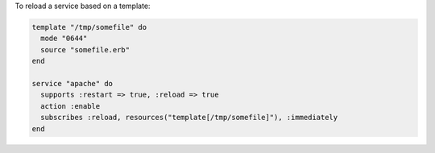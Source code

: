 .. This is an included how-to. 

To reload a service based on a template:

.. code-block:: ruby

   template "/tmp/somefile" do
     mode "0644"
     source "somefile.erb"
   end

   service "apache" do
     supports :restart => true, :reload => true
     action :enable
     subscribes :reload, resources("template[/tmp/somefile]"), :immediately
   end

